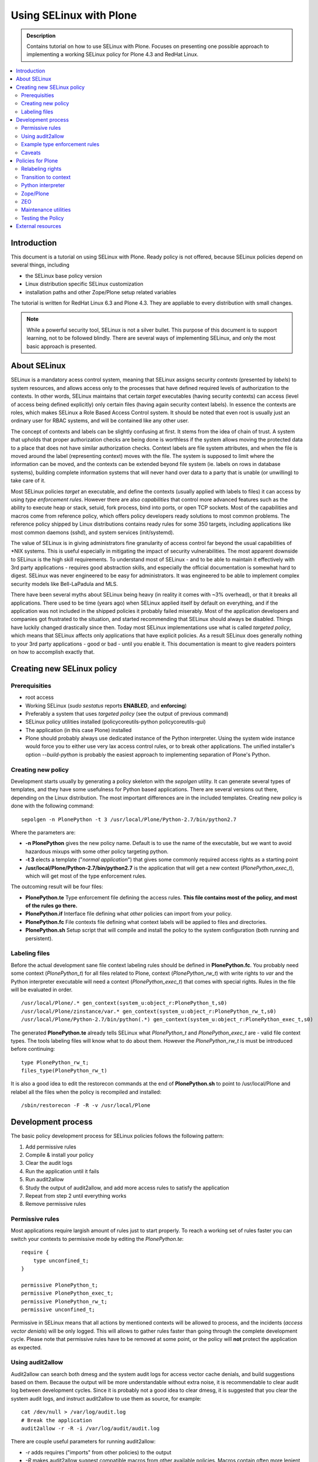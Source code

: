 ========================
Using SELinux with Plone
========================

.. admonition:: Description

    Contains tutorial on how to use SELinux with Plone. Focuses on presenting one possible approach to implementing a working SELinux policy for Plone 4.3 and RedHat Linux.

.. contents:: :local: 

Introduction
============

This document is a tutorial on using SELinux with Plone. Ready policy is not offered, because SELinux policies depend on several things, including

- the SELinux base policy version
- Linux distribution specific SELinux customization
- installation paths and other Zope/Plone setup related variables

The tutorial is written for RedHat Linux 6.3 and Plone 4.3. They are appliable to every distribution with small changes.

.. note ::

    While a powerful security tool, SELinux is not a silver bullet. This purpose of this document is to support learning, not to be followed blindly. There are several ways of implementing SELinux, and only the most basic approach is presented.

About SELinux
=============

SELinux is a mandatory acess control system, meaning that SELinux assigns security *contexts* (presented by *labels*) to system resources, and allows access only to the processes that have defined required levels of authorization to the contexts. In other words, SELinux maintains that certain *target* executables (having security contexts) can access (level of access being defined explicitly) only certain files (having again security context labels). In essence the contexts are roles, which makes SELinux a Role Based Access Control system. It should be noted that even root is usually just an ordinary user for RBAC systems, and will be contained like any other user. 

The concept of contexts and labels can be slightly confusing at first. It stems from the idea of chain of trust. A system that upholds that proper authorization checks are being done is worthless if the system allows moving the protected data to a place that does not have similar authorization checks. Context labels are file system attributes, and when the file is moved around the label (representing context) moves with the file. The system is supposed to limit where the information can be moved, and the contexts can be extended beyond file system (ie. labels on rows in database systems), building complete information systems that will never hand over data to a party that is unable (or unwilling) to take care of it. 

Most SELinux policies *target* an executable, and define the contexts (usually applied with labels to files) it can access by using *type enforcement rules*. However there are also *capabilities* that control more advanced features such as the ability to execute heap or stack, setuid, fork process, bind into ports, or open TCP sockets. Most of the capabilities and macros come from reference policy, which offers policy developers ready solutions to most common problems. The reference policy shipped by Linux distributions contains ready rules for some 350 targets, including applications like most common daemons (sshd), and system services (init/systemd).

The value of SELinux is in giving administrators fine granularity of access control far beyond the usual capabilities of \*NIX systems. This is useful especially in mitigating the impact of security vulnerabilities. The most apparent downside to SELinux is the high skill requirements. To understand most of SELinux - and to be able to maintain it effectively with 3rd party applications - requires good abstraction skills, and especially the official documentation is somewhat hard to digest. SELinux was never engineered to be easy for administrators. It was engineered to be able to implement complex security models like Bell-LaPadula and MLS.

There have been several myths about SELinux being heavy (in reality it comes with ~3% overhead), or that it breaks all applications. There used to be time (years ago) when SELinux applied itself by default on everything, and if the application was not included in the shipped policies it probably failed miserably. Most of the application developers and companies got frustrated to the situation, and started recommending that SELinux should always be disabled. Things have luckily changed drastically since then. Today most SELinux implementations use what is called *targeted policy*, which means that SELinux affects only applications that have explicit policies. As a result SELinux does generally nothing to your 3rd party applications - good or bad - until you enable it. This documentation is meant to give readers pointers on how to accomplish exactly that.

Creating new SELinux policy
===========================

Prerequisities
--------------

- root access
- Working SELinux (*sudo sestatus* reports **ENABLED**, and **enforcing**)
- Preferably a system that uses *targeted policy* (see the output of previous command)
- SELinux policy utilities installed (policycoreutils-python policycoreutils-gui)
- The application (in this case Plone) installed
- Plone should probably always use dedicated instance of the Python interpreter. Using the system wide instance would force you to either use very lax access control rules, or to break other applications. The unified installer's option *--build-python* is probably the easiest approach to implementing separation of Plone's Python.

Creating new policy
-------------------

Development starts usually by generating a policy skeleton with the *sepolgen* utility. It can generate several types of templates, and they have some usefulness for Python based applications. There are several versions out there, depending on the Linux distribution. The most important differences are in the included templates. Creating new policy is done with the following command: ::

    sepolgen -n PlonePython -t 3 /usr/local/Plone/Python-2.7/bin/python2.7

Where the parameters are:

- **-n PlonePython** gives the new policy name. Default is to use the name of the executable, but we want to avoid hazardous mixups with some other policy targeting python.
- **-t 3** elects a template ("*normal application*") that gives some commonly required access rights as a starting point
- **/usr/local/Plone/Python-2.7/bin/python2.7** is the application that will get a new context (*PlonePython_exec_t*), which will get most of the type enforcement rules.

The outcoming result will be four files:

- **PlonePython.te** Type enforcement file defining the access rules. **This file contains most of the policy, and most of the rules go there.**
- **PlonePython.if** Interface file defining what *other* policies can import from your policy.
- **PlonePython.fc** File contexts file defining what context labels will be applied to files and directories.
- **PlonePython.sh** Setup script that will compile and install the policy to the system configuration (both running and persistent).

Labeling files
--------------

Before the actual development sane file context labeling rules should be defined in **PlonePython.fc**. You probably need some context (*PlonePython_t*) for all files related to Plone, context (*PlonePython_rw_t*) with write rights to *var* and the Python interpreter executable will need a context (*PlonePython_exec_t*) that comes with special rights. Rules in the file will be evaluated in order. ::

    /usr/local/Plone/.* gen_context(system_u:object_r:PlonePython_t,s0)
    /usr/local/Plone/zinstance/var.* gen_context(system_u:object_r:PlonePython_rw_t,s0)
    /usr/local/Plone/Python-2.7/bin/python(.*) gen_context(system_u:object_r:PlonePython_exec_t,s0)

The generated **PlonePython.te** already tells SELinux what *PlonePython_t* and *PlonePython_exec_t* are - valid file context types. The tools labeling files will know what to do about them. However the *PlonePython_rw_t* is must be introduced before continuing: ::

    type PlonePython_rw_t;
    files_type(PlonePython_rw_t)

It is also a good idea to edit the restorecon commands at the end of **PlonePython.sh** to point to /usr/local/Plone and relabel all the files when the policy is recompiled and installed: ::

    /sbin/restorecon -F -R -v /usr/local/Plone

Development process
===================

The basic policy development process for SELinux policies follows the following pattern:

#. Add permissive rules
#. Compile & install your policy
#. Clear the audit logs
#. Run the application until it fails
#. Run audit2allow
#. Study the output of audit2allow, and add more access rules to satisfy the application
#. Repeat from step 2 until everything works
#. Remove permissive rules

Permissive rules
----------------

Most applications require largish amount of rules just to start properly. To reach a working set of rules faster you can switch your contexts to permissive mode by editing the *PlonePython.te*: ::

    require {
        type unconfined_t;
    }

    permissive PlonePython_t;
    permissive PlonePython_exec_t;
    permissive PlonePython_rw_t;
    permissive unconfined_t;

Permissive in SELinux means that all actions by mentioned contexts will be allowed to process, and the incidents (*access vector denials*) will be only logged. This will allows to gather rules faster than going through the complete development cycle. Please note that permissive rules have to be removed at some point, or the policy will **not** protect the application as expected.

Using audit2allow
-----------------

Audit2allow can search both dmesg and the system audit logs for access vector cache denials, and build suggestions based on them. Because the output will be more understandable without extra noise, it is recommendable to clear audit log between development cycles. Since it is probably not a good idea to clear dmesg, it is suggested that you clear the system audit logs, and instruct audit2allow to use them as source, for example: ::

    cat /dev/null > /var/log/audit.log
    # Break the application
    audit2allow -r -R -i /var/log/audit/audit.log

There are couple useful parameters for running audit2allow:

- *-r* adds requires ("imports" from other policies) to the output
- *-R* makes audit2allow suggest compatible macros from other available policies. Macros contain often more lenient access rules, but they also reduce the amount of required rules. Using them will make the policy slightly more platform dependent, but easier to maintain.
- *-i /var/log/audit/audit.log* makes only to audit logs to be evaluated for rules

**Always when in trouble, and you suspect access vector cache denial, use audit2allow.** If you can't figure out what is going on, also check out the output of *audit2why*, similar tool that produces more human readable reasons why access was denied. Beware though, audit2why is somewhat heavy.

Example type enforcement rules
------------------------------

SELinux rules are actually quite simple. For instance the following rule tells to *allow* the process that has context *PlonePython_exec_t* access to most common temporary files (*tmp_t*, defined in the reference policy), and the level of access will allow it most of the things that are usually done to files (but not all, for instance *setattr* is missing): ::

    allow PlonePython_exec_t tmp_t:file { write execute read create unlink open getattr };

For the previous to be usable the *tmp_t* and *file* have to be introduced to the compiler, that will search for them from the other available policies. Type is a grouping item that will usually point to a security context (labeled files), while classes define what access types (ie. getattr) can are available for the type. The term *type enforcement rule* comes from the fact that SELinux rules define who can do what to the objects that are linked to types. ::

    requires {
      type tmp_t { write execute read create unlink open getattr };
      class file;
    }

There are also macros that will help in accomplishing more complex tasks. The following macro will give the executable right to bind to 8080/TCP: ::

    corenet_tcp_bind_transproxy_port(PlonePython_exec_t)

To get an idea about what items are available the `Reference policy API documentation <http://oss.tresys.com/docs/refpolicy/api/>`_ is the place go to.

Caveats
-------

First of all, audit2allow is not a silver bullet. There are cases where your application accesses something that it does not really require for operation, for instance to scan your system for automatic configuration of services. There are also cases where it prints nothing yet the application clearly is denied access to something. That can be caused by *dontaudit* rules, which silence logging of events that could generate too much noise. In any case a healthy amount of criticism should be applied to everything audit2allow output, especially when the suggested rules would give access rights to outside application directories.

Misconfiguration can cause either file labeling to fail, or the application process not to get transitioned to proper executing context. If it seems that the policy is doing nothing, check that the files are labeled correctly (`ls -lFZ`), and the process is running in the correct context (`ps -efZ`). 

Some Linux distributions use a SELinux version that may evaluate the file context rules (files and their labels) differently, when utilities like restorecon are used. The correct behaviour is to utilize a heurestic algorithm, which gives precedence to more specific rules by evaluating the length and preciseness of the path patterns. Some distributions may fail to apply the correct algorithm, which should be managed as a bug. When suspecting that the file context rules are not getting applied correctly, always investigate `semanage fcontext -l` to see what rules match your files.

There are couple tiny annoyances to working with the Python interpreter and Plone. Normally applications have their own executables, which can have their own contexts and type enforcement rules. Technically however Python scripts are not executables, but the interpreter is. Since Python lacks awareness of SELinux contexts, SELinux can not be written per Python script easily. This limits options available for separating for example operations (main Plone serving scripts) and the maintenance tools (buildout). This requires some mitigation technique like disallowing end user access while reducing process limitations for the maintenance tools (done in this tutorial), or using separate Python interpreter for the maintenance tools (not very hard to implement, as it requires just and other Python executable with new security context, and **permissive** rule for that context).

Third option for the previous would be to use user *roles* which are used to define default security contexts for user accounts. Roles are however more advanced features, and harder to maintain and distribute. Less than 1% of the available SELinux policies utilize roles for various reasons, including the previous. It might be worth implementing if it was known that the basic layout and process model of Plone was guaranteed to be stable for long enough period.

Policies for Plone
==================

The following contains results of ordinary "install, test & break, add rules, repeat from beginning" development cycle for a basic Plone SELinux policy. It is divided into parts per component. The combined outcome is a policy, that will allow the Plone to run, but with greatly reduced access rights to the Linux system. 

Relabeling rights
-----------------

By default you might not have the right to give any of new security labels to files, and *restorecon* may throw permission denied errors. To give the SELinux utilities (using the context *setfiles_t*) the right to change the security context based on the new types add the following rules: ::

    require {
        type setfiles_t;
        type fs_t;
        class lnk_file relabelto;
        class dir relabelto;
        class lnk_file relabelto;
    }

    allow PlonePython_t fs_t:filesystem associate;
    allow setfiles_t PlonePython_t:dir relabelto;
    allow setfiles_t PlonePython_t:file relabelto;
    allow setfiles_t PlonePython_t:lnk_file relabelto;
    allow setfiles_t PlonePython_exec_t:dir relabelto;
    allow setfiles_t PlonePython_exec_t:file relabelto;
    allow setfiles_t PlonePython_exec_t:lnk_file relabelto;
    allow setfiles_t PlonePython_rw_t:dir relabelto;
    allow setfiles_t PlonePython_rw_t:file relabelto;
    allow setfiles_t PlonePython_rw_t:lnk_file relabelto;

    
Transition to context
---------------------

When you first run the Python interpreter, you will notice that everything works. Something is apparently wrong. Checking the process context ::

    # ps -efZ|grep python
    unconfined_u:unconfined_r:unconfined_t:s0-s0:c0.c1023 root 18013 1506    0 20:56 pts/1 00:00:00 ./python2.7

shows that the python interpreter is still running as unconfined_t. What is missing is *context transition*. It is the mechanism that transitions the application run by you (unconfined user) into the new security context (*PlonePython_exec_t*), which has no rights before explicitly defined. Context transition is defined by adding the following rules to you policy: ::

    require {
        type unconfined_t;
        role unconfined_r;
    }
    allow unconfined_t PlonePython_exec_t:file { getattr execute entrypoint } ;
    allow unconfined_t PlonePython_exec_t:process { getattr transition siginh noatsecure rlimitinh sigkill };
    role unconfined_r types PlonePython_exec_t;
    type_transition unconfined_t PlonePython_exec_t:process PlonePython_exec_t;

Python interpreter
------------------

After going through a few development cycles, the following SELinux rules are required to run the Python interpreter. There is nothing special there, the Python interpeter needs just some basic stuff like being able to read its own files. ::

    require {
        class dir { open read relabelto search getattr };
        class file { entrypoint read execute getattr open };
    }

    # Python interpreter
    ####################

    # Application reads /dev/null, /, /proc, locale information and its own directories
    # Application also uses signals and PTYs

    allow PlonePython_exec_t self:file entrypoint;
    dev_rw_null(PlonePython_exec_t)
    domain_type(PlonePython_exec_t)
    files_list_root(PlonePython_exec_t)
    unconfined_sigchld(PlonePython_exec_t)
    userdom_use_inherited_user_ptys(PlonePython_exec_t)
    allow PlonePython_exec_t PlonePython_t:dir { open read search getattr };
    kernel_read_system_state(PlonePython_exec_t)
    allow PlonePython_exec_t PlonePython_t:file { execute open read getattr };
    miscfiles_read_localization(PlonePython_exec_t)

Please notice that the previous does not define any rules containing write rights. Python runs, but can probably not do much yet. Most of the real applications will fail to run on top of it.

Zope/Plone
----------

Zope and Plone require quit a bit more to run, and to serve basic content. There are distinct themes present here. The application server uses networking, forks itself to background, changes effective user, and requires several file access right related rules. However it still doesn't really get much rights to poke around the system. Most of what it gets is read only, or pretty common requirements. ::

    require {
                    type setfiles_t;
                    type unconfined_t;
                    type tmp_t;
                    class dir { rmdir create write add_name open read relabelto search getattr remove_name };
                    class file { setattr rename lock unlink write append create read execute execute_no_trans getattr open };
                    class process { signal };
                    class netlink_route_socket { getattr bind create };
                    class tcp_socket { read write accept getattr listen setopt getopt bind create };
                    class udp_socket { create connect ioctl };
                    class capability { setuid setgid kill };
                    class fifo_file { read write getattr ioctl append };
                    class sock_file { create unlink link setattr };
                    class netlink_route_socket nlmsg_read;
    }

    # Zope/Plone
    ############

    # Read and run common files
    allow PlonePython_exec_t self:file execute;
    dev_read_urand(PlonePython_exec_t)
    sysnet_read_config(PlonePython_exec_t)
    files_exec_etc_files(PlonePython_exec_t)
    files_read_etc_runtime_files(PlonePython_exec_t)
    files_manage_generic_tmp_files(PlonePython_exec_t)

    # Other executables (like plonectl) will be run with more rights without changing the context
    allow unconfined_t PlonePython_t:file { unlink execute execute_no_trans };
    allow unconfined_t PlonePython_rw_t:file { create };
    allow unconfined_t PlonePython_rw_t:dir { write search remove_name add_name };

    # Read & write access to var directory
    allow PlonePython_exec_t PlonePython_rw_t:dir { rmdir open create read write add_name remove_name getattr search };
    allow PlonePython_exec_t PlonePython_rw_t:file { setattr getattr create write unlink lock read rename append open };

    # Read & write access to tmp directories
    fs_search_tmpfs(PlonePython_exec_t)
    fs_manage_tmpfs_dirs(PlonePython_exec_t)
    fs_manage_tmpfs_files(PlonePython_exec_t)
    allow PlonePython_exec_t tmp_t:dir { write remove_name add_name };
    allow PlonePython_exec_t tmp_t:file { write execute read create unlink open getattr };

    # Networking capabilities: bind to ports, and respond to requests
    allow PlonePython_exec_t self:tcp_socket { accept write listen read getattr setopt getopt bind create };
    corenet_tcp_bind_http_cache_port(PlonePython_exec_t)
    corenet_tcp_bind_generic_node(PlonePython_exec_t)
    allow PlonePython_exec_t self:udp_socket { connect ioctl create };
    allow PlonePython_exec_t self:netlink_route_socket { nlmsg_read getattr bind create };
    apache_search_config(PlonePython_exec_t)
    fs_noxattr_type(PlonePython_t)
    allow PlonePython_exec_t PlonePython_rw_t:sock_file write;

    # Ability to change the effective user to plone_daemon and fork process
    allow PlonePython_exec_t self:capability { kill dac_override setuid setgid };
    kernel_read_kernel_sysctls(PlonePython_exec_t)
    allow PlonePython_exec_t PlonePython_t:file ioctl;
    allow PlonePython_exec_t PlonePython_rw_t:sock_file { create unlink link setattr };
    allow PlonePython_exec_t self:fifo_file { read write getattr ioctl append };
    allow PlonePython_exec_t self:process signal;
    allow PlonePython_exec_t self:file execute_no_trans;

    # Ability to run other shells, programs and code from libraries
    corecmd_exec_shell(PlonePython_exec_t)
    corecmd_read_bin_symlinks(PlonePython_exec_t)
    libs_exec_ldconfig(PlonePython_exec_t)

Gathering the example audit2allow failed completely to report tcp_socket read and write. Some system policy had probably introduced a dontaudit rule, which quiesced the logging for that access vector denial. Luckily Plone threw out very distinct Exception, which made resolving the issue easy.

ZEO
---

There are several differences between standalone and ZEO installations. To support both a boolean is probably good way to go. They can be managed like: ::

    # getsebool PlonePythonZEO
    PlonePythonrelax --> off
    # setsebool PlonePythonZEO=true
    # setsebool PlonePythonZEO=false

Installing Plone in ZEO mode will change the directory *zinstance* to *zeocluster*. It is alright to either have both defined in **PlonePython.fc**, or to use regexp: ::

    /usr/local/Plone/zeocluster/var.* gen_context(system_u:object_r:PlonePython_rw_t,s0)
    # or
    /usr/local/Plone/(zinstance|zeocluster)/var.* gen_context(system_u:object_r:PlonePython_rw_t,s0)

The differences to type enforcement policy consist mostly of more networking abilities (which one probably should not allow unless really required): ::

    # ZEO
    bool PlonePythonZEO false;
    if (PlonePythonZEO) {
    allow PlonePython_exec_t PlonePython_t:file execute_no_trans;
    allow PlonePython_exec_t self:tcp_socket connect;
    corenet_tcp_bind_transproxy_port(PlonePython_exec_t)
    nis_use_ypbind_uncond(PlonePython_exec_t)
    }


Maintenance utilities
---------------------

The previous type enforcement rules will not allow buildout and other maintenance utilities using the same Python interpreter to write everywhere. They will probably want to write around /usr/Plone (labeled *PlonePython_t*). One easy solution is to provide a boolean that can be toggled to give temporary access when required: ::

    # Flip the switch before running buildout or other maintenance utilities
    bool PlonePythonrelax false;
    if (PlonePythonrelax) {
    allow PlonePython_exec_t PlonePython_t:file { setattr getattr create write unlink lock read rename append open };
    allow PlonePython_exec_t PlonePython_t:dir { rmdir create open read write add_name remove_name getattr search };
    }

The boolean can be then managed via simple commands: ::

    # getsebool PlonePythonrelax
    PlonePythonrelax --> off
    # setsebool PlonePythonrelax=true
    # setsebool PlonePythonrelax=false

Toggling the boolean affects instantly also the main Plone process. You should either make it inaccessible for a moment, force the utilities to use var (*PlonePython_rw_t*), or build up a more elaborate scheme.

Testing the Policy
------------------

Easiest way to test the policy is to just run the Python interpreter, and attempt to read & write files you know it should not be able to. For example: ::

    # ./python2.7
    Python 2.7.3 (default, Apr 28 2013, 22:22:46) 
    [GCC 4.4.7 20120313 (Red Hat 4.4.7-3)] on linux2
    Type "help", "copyright", "credits" or "license" for more information.
    >>> import os
    >>> os.listdir('/root')
    Traceback (most recent call last):
        File "<stdin>", line 1, in <module>
    OSError: [Errno 13] Permission denied: '/root'
    >>> # That should have worked, running python interpreter as root and all

This can easily be refined into automated testing. Other forms such as Portlet inside running Plone process can also be used for testing.

External resources
==================

The following external resources are sorted by probable usefulness to someone who is beginning working with SELinux:

- `Fedora SELinux FAQ <https://docs.fedoraproject.org/en-US/Fedora/13/html/SELinux_FAQ/index.html>`_
- `Reference policy API <http://oss.tresys.com/docs/refpolicy/api/>`_ 
- `NSA - SELinux FAQ <http://www.nsa.gov/research/selinux/faqs.shtml>`_
- `NSA - SELinux main website <http://www.nsa.gov/research/selinux/index.shtml>`_ 
- `Official SELinux project wiki <http://selinuxproject.org/>`_ 
- `Red Hat Enterprise SELinux Policy Administration (RHS429) classroom course <https://www.redhat.com/training/courses/rhs429/>`_
- `Tresys Open Source projects <http://www.tresys.com/open-source.php>`_ (IDE, documentation about the reference policy, and several management tools)

